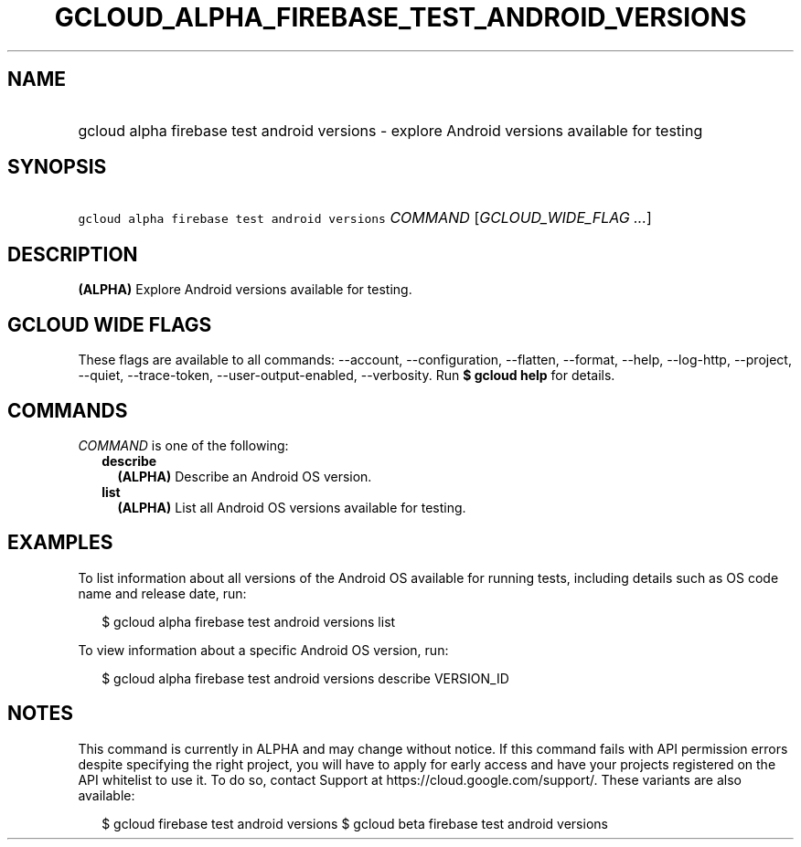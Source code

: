 
.TH "GCLOUD_ALPHA_FIREBASE_TEST_ANDROID_VERSIONS" 1



.SH "NAME"
.HP
gcloud alpha firebase test android versions \- explore Android versions available for testing



.SH "SYNOPSIS"
.HP
\f5gcloud alpha firebase test android versions\fR \fICOMMAND\fR [\fIGCLOUD_WIDE_FLAG\ ...\fR]



.SH "DESCRIPTION"

\fB(ALPHA)\fR Explore Android versions available for testing.



.SH "GCLOUD WIDE FLAGS"

These flags are available to all commands: \-\-account, \-\-configuration,
\-\-flatten, \-\-format, \-\-help, \-\-log\-http, \-\-project, \-\-quiet,
\-\-trace\-token, \-\-user\-output\-enabled, \-\-verbosity. Run \fB$ gcloud
help\fR for details.



.SH "COMMANDS"

\f5\fICOMMAND\fR\fR is one of the following:

.RS 2m
.TP 2m
\fBdescribe\fR
\fB(ALPHA)\fR Describe an Android OS version.

.TP 2m
\fBlist\fR
\fB(ALPHA)\fR List all Android OS versions available for testing.


.RE
.sp

.SH "EXAMPLES"

To list information about all versions of the Android OS available for running
tests, including details such as OS code name and release date, run:

.RS 2m
$ gcloud alpha firebase test android versions list
.RE

To view information about a specific Android OS version, run:

.RS 2m
$ gcloud alpha firebase test android versions describe VERSION_ID
.RE



.SH "NOTES"

This command is currently in ALPHA and may change without notice. If this
command fails with API permission errors despite specifying the right project,
you will have to apply for early access and have your projects registered on the
API whitelist to use it. To do so, contact Support at
https://cloud.google.com/support/. These variants are also available:

.RS 2m
$ gcloud firebase test android versions
$ gcloud beta firebase test android versions
.RE

